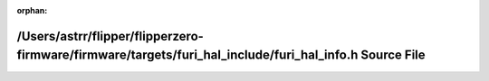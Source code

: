 .. meta::755ab43c041e9b259a8cc1dd73ea05b715e2c70eae6eef5565f23b73d145b4ac2510940ad4706ad284a548b1cc6ab0a92c92ff8e4a0ffbf7e4db08e913c5ce85

:orphan:

.. title:: Flipper Zero Firmware: /Users/astrr/flipper/flipperzero-firmware/firmware/targets/furi_hal_include/furi_hal_info.h Source File

/Users/astrr/flipper/flipperzero-firmware/firmware/targets/furi\_hal\_include/furi\_hal\_info.h Source File
===========================================================================================================

.. container:: doxygen-content

   
   .. raw:: html
     :file: furi__hal__info_8h_source.html
